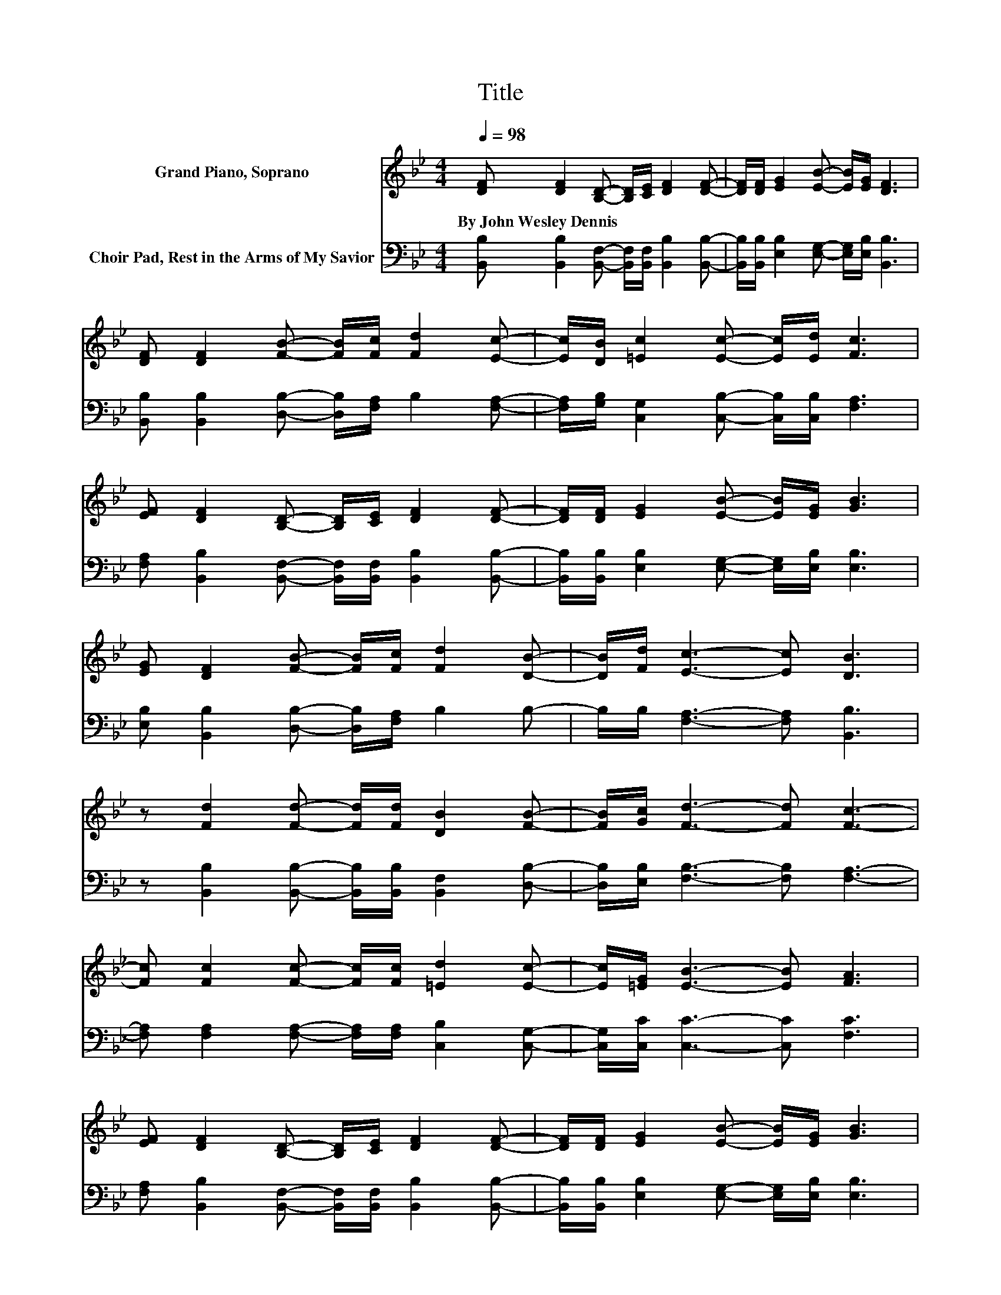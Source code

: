 X:1
T:Title
%%score 1 2
L:1/8
Q:1/4=98
M:4/4
K:Bb
V:1 treble nm="Grand Piano, Soprano"
V:2 bass nm="Choir Pad, Rest in the Arms of My Savior"
V:1
 [DF] [DF]2 [B,D]- [B,D]/[CE]/ [DF]2 [DF]- | [DF]/[DF]/ [EG]2 [EB]- [EB]/[EG]/ [DF]3 | %2
w: By~John~Wesley~Dennis * * * * * *||
 [DF] [DF]2 [FB]- [FB]/[Fc]/ [Fd]2 [Ec]- | [Ec]/[DB]/ [=Ec]2 [Ec]- [Ec]/[Ed]/ [Fc]3 | %4
w: ||
 [EF] [DF]2 [B,D]- [B,D]/[CE]/ [DF]2 [DF]- | [DF]/[DF]/ [EG]2 [EB]- [EB]/[EG]/ [GB]3 | %6
w: ||
 [EG] [DF]2 [FB]- [FB]/[Fc]/ [Fd]2 [DB]- | [DB]/[Fd]/ [Ec]3- [Ec] [DB]3 | %8
w: ||
 z [Fd]2 [Fd]- [Fd]/[Fd]/ [DB]2 [FB]- | [FB]/[Gc]/ [Fd]3- [Fd] [Fc]3- | %10
w: ||
 [Fc] [Fc]2 [Fc]- [Fc]/[Fc]/ [=Ed]2 [Ec]- | [Ec]/[=EG]/ [EB]3- [EB] [FA]3 | %12
w: ||
 [EF] [DF]2 [B,D]- [B,D]/[CE]/ [DF]2 [DF]- | [DF]/[DF]/ [EG]2 [EB]- [EB]/[EG]/ [GB]3 | %14
w: ||
 [EG] [DF]2 [FB]- [FB]/[Fc]/ [Fd]2 [DB]- | [DB]/[Fd]/ [Ec]3- [Ec] [DB]3- | [DB]4 z4 |] %17
w: |||
V:2
 [B,,B,] [B,,B,]2 [B,,F,]- [B,,F,]/[B,,F,]/ [B,,B,]2 [B,,B,]- | %1
 [B,,B,]/[B,,B,]/ [E,B,]2 [E,G,]- [E,G,]/[E,B,]/ [B,,B,]3 | %2
 [B,,B,] [B,,B,]2 [D,B,]- [D,B,]/[F,A,]/ B,2 [F,A,]- | %3
 [F,A,]/[G,B,]/ [C,G,]2 [C,B,]- [C,B,]/[C,B,]/ [F,A,]3 | %4
 [F,A,] [B,,B,]2 [B,,F,]- [B,,F,]/[B,,F,]/ [B,,B,]2 [B,,B,]- | %5
 [B,,B,]/[B,,B,]/ [E,B,]2 [E,G,]- [E,G,]/[E,B,]/ [E,B,]3 | %6
 [E,B,] [B,,B,]2 [D,B,]- [D,B,]/[F,A,]/ B,2 B,- | B,/B,/ [F,A,]3- [F,A,] [B,,B,]3 | %8
 z [B,,B,]2 [B,,B,]- [B,,B,]/[B,,B,]/ [B,,F,]2 [D,B,]- | [D,B,]/[E,B,]/ [F,B,]3- [F,B,] [F,A,]3- | %10
 [F,A,] [F,A,]2 [F,A,]- [F,A,]/[F,A,]/ [C,B,]2 [C,G,]- | [C,G,]/[C,C]/ [C,C]3- [C,C] [F,C]3 | %12
 [F,A,] [B,,B,]2 [B,,F,]- [B,,F,]/[B,,F,]/ [B,,B,]2 [B,,B,]- | %13
 [B,,B,]/[B,,B,]/ [E,B,]2 [E,G,]- [E,G,]/[E,B,]/ [E,B,]3 | %14
 [E,B,] [B,,B,]2 [D,B,]- [D,B,]/[F,A,]/ B,2 B,- | B,/B,/ [F,A,]3- [F,A,] [B,,B,]3- | [B,,B,]4 z4 |] %17

